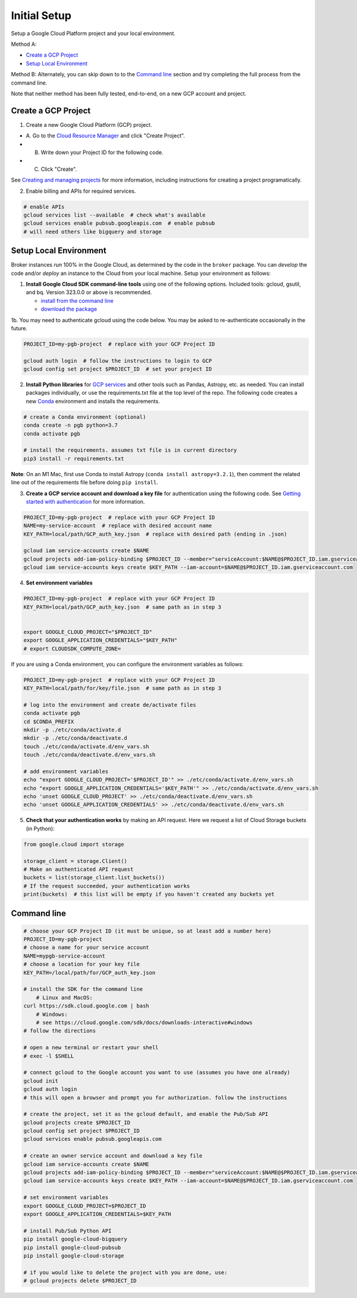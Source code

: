 Initial Setup
==============

Setup a Google Cloud Platform project and your local environment.

Method A:

-  `Create a GCP Project`_
-  `Setup Local Environment`_

Method B: Alternately, you can skip down to to the `Command line`_ section and try
completing the full process from the command line.

Note that neither method has been fully tested, end-to-end, on a new GCP account and
project.

Create a GCP Project
--------------------

1. Create a new Google Cloud Platform (GCP) project.

-  A. Go to the `Cloud Resource
   Manager <https://console.cloud.google.com/cloud-resource-manager>`__
   and click "Create Project".
-  B. Write down your Project ID for the following code.
-  C. Click "Create".

See `Creating and managing
projects <https://cloud.google.com/resource-manager/docs/creating-managing-projects>`__
for more information, including instructions for creating a project
programatically.

2. Enable billing and APIs for required services.

.. code:: bash

    # enable APIs
    gcloud services list --available  # check what's available
    gcloud services enable pubsub.googleapis.com  # enable pubsub
    # will need others like bigquery and storage

Setup Local Environment
-----------------------

Broker instances *run* 100% in the Google Cloud, as determined by the
code in the ``broker`` package. You can *develop* the code and/or
*deploy* an instance to the Cloud from your local machine. Setup your
environment as follows:

1. **Install Google Cloud SDK command-line tools** using one of the
   following options. Included tools: gcloud, gsutil, and
   bq. Version 323.0.0 or above is recommended.

   -  `install from the command
      line <https://cloud.google.com/sdk/docs/downloads-interactive>`__
   -  `download the
      package <https://cloud.google.com/sdk/docs/install>`__

1b. You may need to authenticate gcloud using the code below. You
may be asked to re-authenticate occasionally in the future.

.. code:: bash

    PROJECT_ID=my-pgb-project  # replace with your GCP Project ID

    gcloud auth login  # follow the instructions to login to GCP
    gcloud config set project $PROJECT_ID  # set your project ID

2. **Install Python libraries** for `GCP
   services <https://cloud.google.com/python/docs/reference>`__ and
   other tools such as Pandas, Astropy, etc. as needed. You can install
   packages individually, or use the requirements.txt file at the top
   level of the repo. The following code creates a new
   `Conda <https://www.anaconda.com/>`__ environment and installs the
   requirements.

.. code:: bash

    # create a Conda environment (optional)
    conda create -n pgb python=3.7
    conda activate pgb

    # install the requirements. assumes txt file is in current directory
    pip3 install -r requirements.txt

**Note**: On an M1 Mac, first use Conda to install Astropy
(``conda install astropy=3.2.1``), then comment the related line out of
the requirements file before doing ``pip install``.

3. **Create a GCP service account and download a key file** for
   authentication using the following code. See `Getting started with
   authentication <https://cloud.google.com/docs/authentication/getting-started>`__
   for more information.

.. code:: bash

    PROJECT_ID=my-pgb-project  # replace with your GCP Project ID
    NAME=my-service-account  # replace with desired account name
    KEY_PATH=local/path/GCP_auth_key.json  # replace with desired path (ending in .json)

    gcloud iam service-accounts create $NAME
    gcloud projects add-iam-policy-binding $PROJECT_ID --member="serviceAccount:$NAME@$PROJECT_ID.iam.gserviceaccount.com" --role="roles/owner"
    gcloud iam service-accounts keys create $KEY_PATH --iam-account=$NAME@$PROJECT_ID.iam.gserviceaccount.com

4. **Set environment variables**

.. code:: bash

    PROJECT_ID=my-pgb-project  # replace with your GCP Project ID
    KEY_PATH=local/path/GCP_auth_key.json  # same path as in step 3


    export GOOGLE_CLOUD_PROJECT="$PROJECT_ID"
    export GOOGLE_APPLICATION_CREDENTIALS="$KEY_PATH"
    # export CLOUDSDK_COMPUTE_ZONE=

If you are using a Conda environment, you can configure the environment
variables as follows:

.. code:: bash

    PROJECT_ID=my-pgb-project  # replace with your GCP Project ID
    KEY_PATH=local/path/for/key/file.json  # same path as in step 3

    # log into the environment and create de/activate files
    conda activate pgb
    cd $CONDA_PREFIX
    mkdir -p ./etc/conda/activate.d
    mkdir -p ./etc/conda/deactivate.d
    touch ./etc/conda/activate.d/env_vars.sh
    touch ./etc/conda/deactivate.d/env_vars.sh

    # add environment variables
    echo "export GOOGLE_CLOUD_PROJECT='$PROJECT_ID'" >> ./etc/conda/activate.d/env_vars.sh
    echo "export GOOGLE_APPLICATION_CREDENTIALS='$KEY_PATH'" >> ./etc/conda/activate.d/env_vars.sh
    echo 'unset GOOGLE_CLOUD_PROJECT' >> ./etc/conda/deactivate.d/env_vars.sh
    echo 'unset GOOGLE_APPLICATION_CREDENTIALS' >> ./etc/conda/deactivate.d/env_vars.sh

5. **Check that your authentication works** by making an API request.
   Here we request a list of Cloud Storage buckets (in Python):

.. code:: python

    from google.cloud import storage

    storage_client = storage.Client()
    # Make an authenticated API request
    buckets = list(storage_client.list_buckets())
    # If the request succeeded, your authentication works
    print(buckets)  # this list will be empty if you haven't created any buckets yet

Command line
------------

.. code:: bash

    # choose your GCP Project ID (it must be unique, so at least add a number here)
    PROJECT_ID=my-pgb-project
    # choose a name for your service account
    NAME=mypgb-service-account
    # choose a location for your key file
    KEY_PATH=/local/path/for/GCP_auth_key.json

    # install the SDK for the command line
        # Linux and MacOS:
    curl https://sdk.cloud.google.com | bash
        # Windows:
        # see https://cloud.google.com/sdk/docs/downloads-interactive#windows
    # follow the directions

    # open a new terminal or restart your shell
    # exec -l $SHELL

    # connect gcloud to the Google account you want to use (assumes you have one already)
    gcloud init
    gcloud auth login
    # this will open a browser and prompt you for authorization. follow the instructions

    # create the project, set it as the gcloud default, and enable the Pub/Sub API
    gcloud projects create $PROJECT_ID
    gcloud config set project $PROJECT_ID
    gcloud services enable pubsub.googleapis.com

    # create an owner service account and download a key file
    gcloud iam service-accounts create $NAME
    gcloud projects add-iam-policy-binding $PROJECT_ID --member="serviceAccount:$NAME@$PROJECT_ID.iam.gserviceaccount.com" --role="roles/owner"
    gcloud iam service-accounts keys create $KEY_PATH --iam-account=$NAME@$PROJECT_ID.iam.gserviceaccount.com

    # set environment variables
    export GOOGLE_CLOUD_PROJECT=$PROJECT_ID
    export GOOGLE_APPLICATION_CREDENTIALS=$KEY_PATH

    # install Pub/Sub Python API
    pip install google-cloud-bigquery
    pip install google-cloud-pubsub
    pip install google-cloud-storage

    # if you would like to delete the project with you are done, use:
    # gcloud projects delete $PROJECT_ID

